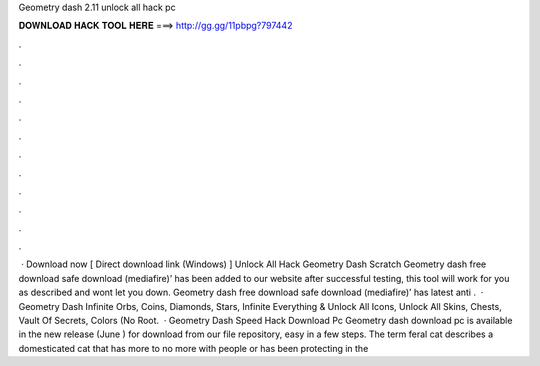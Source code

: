 Geometry dash 2.11 unlock all hack pc

𝐃𝐎𝐖𝐍𝐋𝐎𝐀𝐃 𝐇𝐀𝐂𝐊 𝐓𝐎𝐎𝐋 𝐇𝐄𝐑𝐄 ===> http://gg.gg/11pbpg?797442

.

.

.

.

.

.

.

.

.

.

.

.

 · Download now [ Direct download link (Windows) ] Unlock All Hack Geometry Dash Scratch Geometry dash free download safe download (mediafire)’ has been added to our website after successful testing, this tool will work for you as described and wont let you down. Geometry dash free download safe download (mediafire)’ has latest anti .  · Geometry Dash Infinite Orbs, Coins, Diamonds, Stars, Infinite Everything & Unlock All Icons, Unlock All Skins, Chests, Vault Of Secrets, Colors (No Root.  · Geometry Dash Speed Hack Download Pc Geometry dash download pc is available in the new release (June ) for download from our file repository, easy in a few steps. The term feral cat describes a domesticated cat that has more to no more with people or has been protecting in the 